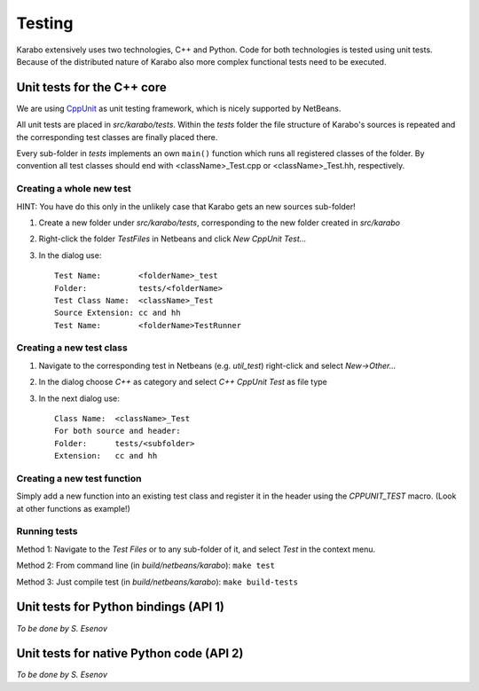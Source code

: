 *********
 Testing
*********

Karabo extensively uses two technologies, C++ and Python. Code for both technologies is tested using unit tests. Because of the distributed nature of Karabo also more complex functional tests need to be executed.

Unit tests for the C++ core
===========================

We are using `CppUnit <http://sourceforge.net/projects/cppunit/>`_ as
unit testing framework, which is nicely supported by NetBeans.

All unit tests are placed in *src/karabo/tests*. Within the *tests*
folder the file structure of Karabo's sources is repeated and the
corresponding test classes are finally placed there.

Every sub-folder in *tests* implements an own ``main()`` function which runs all registered classes of the folder. By convention all test classes should end with <className>_Test.cpp or
<className>_Test.hh, respectively. 

Creating a whole new test 
--------------------------

HINT: You have do this only in the unlikely case that Karabo gets an new sources sub-folder!

1. Create a new folder under *src/karabo/tests*, corresponding to the new folder created in *src/karabo*

2. Right-click the folder *TestFiles* in Netbeans and click *New CppUnit Test...*

3. In the dialog use::

     Test Name:        <folderName>_test
     Folder:           tests/<folderName>
     Test Class Name:  <className>_Test
     Source Extension: cc and hh
     Test Name:        <folderName>TestRunner


Creating a new test class
-------------------------

1. Navigate to the corresponding test in Netbeans (e.g. *util_test*) right-click and select *New->Other...*

2. In the dialog choose *C++* as category and select *C++ CppUnit Test* as file type

3. In the next dialog use::

     Class Name:  <className>_Test
     For both source and header:
     Folder:      tests/<subfolder>
     Extension:   cc and hh


Creating a new test function
----------------------------

Simply add a new function into an existing test class and register it in the header using the *CPPUNIT_TEST* macro. (Look at other functions as example!)


Running tests
-------------

Method 1: Navigate to the *Test Files* or to any sub-folder of it, and select *Test* in the context menu.

Method 2: From command line (in *build/netbeans/karabo*): ``make test``

Method 3: Just compile test (in *build/netbeans/karabo*): ``make build-tests``



Unit tests for Python bindings (API 1)
======================================

*To be done by S. Esenov*


Unit tests for native Python code (API 2)
=========================================

*To be done by S. Esenov*
